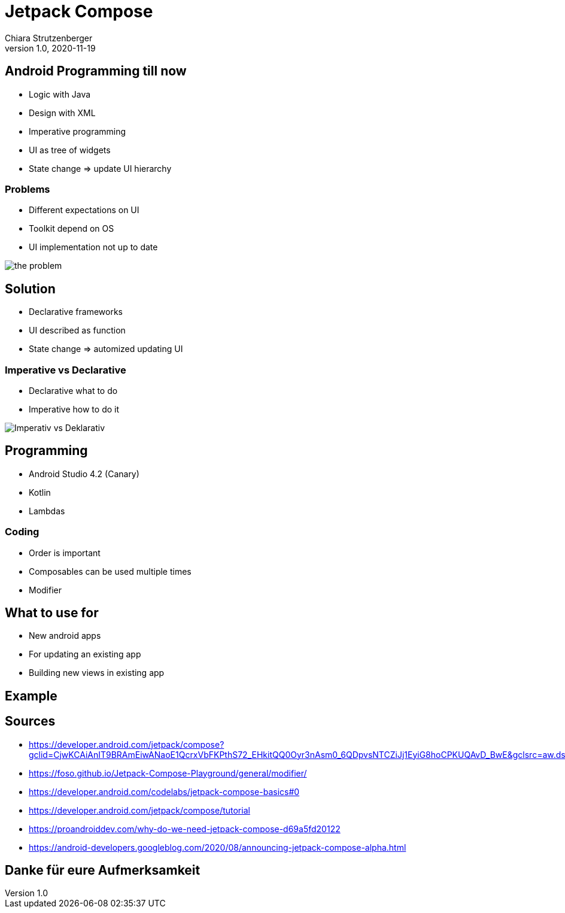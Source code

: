 = Jetpack Compose
Chiara Strutzenberger
1.0, 2020-11-19
ifndef::sourcedir[:sourcedir: ../src/main/java]
ifndef::imagesdir[:imagesdir: images]
ifndef::backend[:backend: html5]
:icons: font

== Android Programming till now

* Logic with Java
* Design with XML
* Imperative programming
* UI as tree of widgets
* State change => update UI hierarchy

=== Problems

* Different expectations on UI
* Toolkit depend on OS
* UI implementation not up to date

image::the_problem.png[]

== Solution

* Declarative frameworks
* UI described as function
* State change => automized updating UI

=== Imperative vs Declarative

* Declarative what to do
* Imperative how to do it

image::Imperativ_vs_Deklarativ.PNG[]

== Programming

* Android Studio 4.2 (Canary)
* Kotlin
* Lambdas

=== Coding

* Order is important
* Composables can be used multiple times
* Modifier

== What to use for

* New android apps
* For updating an existing app
* Building new views in existing app

== Example

== Sources

* https://developer.android.com/jetpack/compose?gclid=CjwKCAiAnIT9BRAmEiwANaoE1QcrxVbFKPthS72_EHkitQQ0Oyr3nAsm0_6QDpvsNTCZiJj1EyiG8hoCPKUQAvD_BwE&gclsrc=aw.ds
* https://foso.github.io/Jetpack-Compose-Playground/general/modifier/
* https://developer.android.com/codelabs/jetpack-compose-basics#0
* https://developer.android.com/jetpack/compose/tutorial
* https://proandroiddev.com/why-do-we-need-jetpack-compose-d69a5fd20122
* https://android-developers.googleblog.com/2020/08/announcing-jetpack-compose-alpha.html

== Danke für eure Aufmerksamkeit